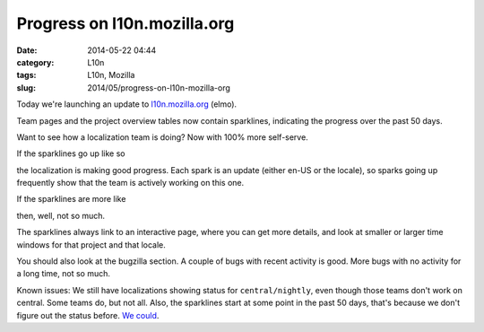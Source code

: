 Progress on l10n.mozilla.org
############################
:date: 2014-05-22 04:44
:category: L10n
:tags: L10n, Mozilla
:slug: 2014/05/progress-on-l10n-mozilla-org

Today we're launching an update to `l10n.mozilla.org <https://l10n.mozilla.org./>`__ (elmo).

Team pages and the project overview tables now contain sparklines, indicating the progress over the past 50 days.

Want to see how a localization team is doing? Now with 100% more self-serve.

If the sparklines go up like so

|good progress|

the localization is making good progress. Each spark is an update (either en-US or the locale), so sparks going up frequently show that the team is actively working on this one.

If the sparklines are more like

|not so much|

then, well, not so much.

The sparklines always link to an interactive page, where you can get more details, and look at smaller or larger time windows for that project and that locale.

You should also look at the bugzilla section. A couple of bugs with recent activity is good. More bugs with no activity for a long time, not so much.

Known issues: We still have localizations showing status for ``central/nightly``, even though those teams don't work on central. Some teams do, but not all. Also, the sparklines start at some point in the past 50 days, that's because we don't figure out the status before. `We could <https://bugzilla.mozilla.org/show_bug.cgi?id=1014497>`__.

.. |good progress| image:: /images/2014/05/Screen-Shot-2014-05-22-at-12.44.15-PM.png
   :class: aligncenter size-full wp-image-563
   :width: 220px
   :height: 64px
   :target: /images/2014/05/Screen-Shot-2014-05-22-at-12.44.15-PM.png
.. |not so much| image:: /images/2014/05/Screen-Shot-2014-05-22-at-12.47.58-PM.png
   :class: aligncenter size-full wp-image-564
   :width: 228px
   :height: 74px
   :target: /images/2014/05/Screen-Shot-2014-05-22-at-12.47.58-PM.png
